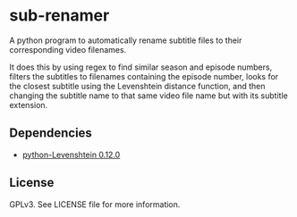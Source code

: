 * sub-renamer
  A python program to automatically rename subtitle files to their
  corresponding video filenames.

  It does this by using regex to find similar season and episode
  numbers, filters the subtitles to filenames containing the episode
  number, looks for the closest subtitle using the Levenshtein
  distance function, and then changing the subtitle name to that same
  video file name but with its subtitle extension.
  
** Dependencies
   * [[https://pypi.org/project/python-Levenshtein/][python-Levenshtein 0.12.0]]

** License
   GPLv3.
   See LICENSE file for more information.
